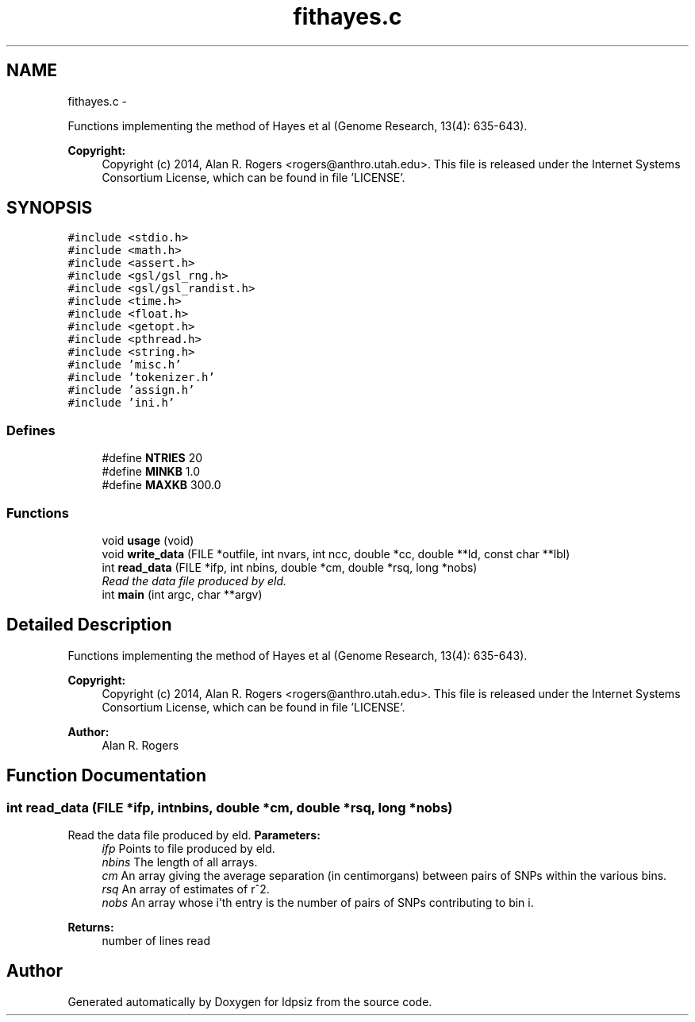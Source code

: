 .TH "fithayes.c" 3 "Sat Jun 6 2015" "Version 0.1" "ldpsiz" \" -*- nroff -*-
.ad l
.nh
.SH NAME
fithayes.c \- 
.PP
Functions implementing the method of Hayes et al (Genome Research, 13(4): 635-643)\&. 
.PP
\fBCopyright:\fP
.RS 4
Copyright (c) 2014, Alan R\&. Rogers <rogers@anthro.utah.edu>\&. This file is released under the Internet Systems Consortium License, which can be found in file 'LICENSE'\&. 
.RE
.PP
 

.SH SYNOPSIS
.br
.PP
\fC#include <stdio\&.h>\fP
.br
\fC#include <math\&.h>\fP
.br
\fC#include <assert\&.h>\fP
.br
\fC#include <gsl/gsl_rng\&.h>\fP
.br
\fC#include <gsl/gsl_randist\&.h>\fP
.br
\fC#include <time\&.h>\fP
.br
\fC#include <float\&.h>\fP
.br
\fC#include <getopt\&.h>\fP
.br
\fC#include <pthread\&.h>\fP
.br
\fC#include <string\&.h>\fP
.br
\fC#include 'misc\&.h'\fP
.br
\fC#include 'tokenizer\&.h'\fP
.br
\fC#include 'assign\&.h'\fP
.br
\fC#include 'ini\&.h'\fP
.br

.SS "Defines"

.in +1c
.ti -1c
.RI "#define \fBNTRIES\fP   20"
.br
.ti -1c
.RI "#define \fBMINKB\fP   1\&.0"
.br
.ti -1c
.RI "#define \fBMAXKB\fP   300\&.0"
.br
.in -1c
.SS "Functions"

.in +1c
.ti -1c
.RI "void \fBusage\fP (void)"
.br
.ti -1c
.RI "void \fBwrite_data\fP (FILE *outfile, int nvars, int ncc, double *cc, double **ld, const char **lbl)"
.br
.ti -1c
.RI "int \fBread_data\fP (FILE *ifp, int nbins, double *cm, double *rsq, long *nobs)"
.br
.RI "\fIRead the data file produced by eld\&. \fP"
.ti -1c
.RI "int \fBmain\fP (int argc, char **argv)"
.br
.in -1c
.SH "Detailed Description"
.PP 
Functions implementing the method of Hayes et al (Genome Research, 13(4): 635-643)\&. 
.PP
\fBCopyright:\fP
.RS 4
Copyright (c) 2014, Alan R\&. Rogers <rogers@anthro.utah.edu>\&. This file is released under the Internet Systems Consortium License, which can be found in file 'LICENSE'\&. 
.RE
.PP


\fBAuthor:\fP
.RS 4
Alan R\&. Rogers 
.RE
.PP

.SH "Function Documentation"
.PP 
.SS "int \fBread_data\fP (FILE *ifp, intnbins, double *cm, double *rsq, long *nobs)"
.PP
Read the data file produced by eld\&. \fBParameters:\fP
.RS 4
\fIifp\fP Points to file produced by eld\&. 
.br
\fInbins\fP The length of all arrays\&. 
.br
\fIcm\fP An array giving the average separation (in centimorgans) between pairs of SNPs within the various bins\&. 
.br
\fIrsq\fP An array of estimates of r^2\&. 
.br
\fInobs\fP An array whose i'th entry is the number of pairs of SNPs contributing to bin i\&.
.RE
.PP
\fBReturns:\fP
.RS 4
number of lines read 
.RE
.PP

.SH "Author"
.PP 
Generated automatically by Doxygen for ldpsiz from the source code\&.
